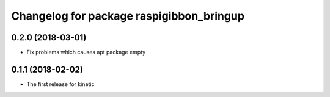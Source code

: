 ^^^^^^^^^^^^^^^^^^^^^^^^^^^^^^^^^^^^^^^^^
Changelog for package raspigibbon_bringup
^^^^^^^^^^^^^^^^^^^^^^^^^^^^^^^^^^^^^^^^^

0.2.0 (2018-03-01)
------------------
* Fix problems which causes apt package empty

0.1.1 (2018-02-02)
------------------
* The first release for kinetic
